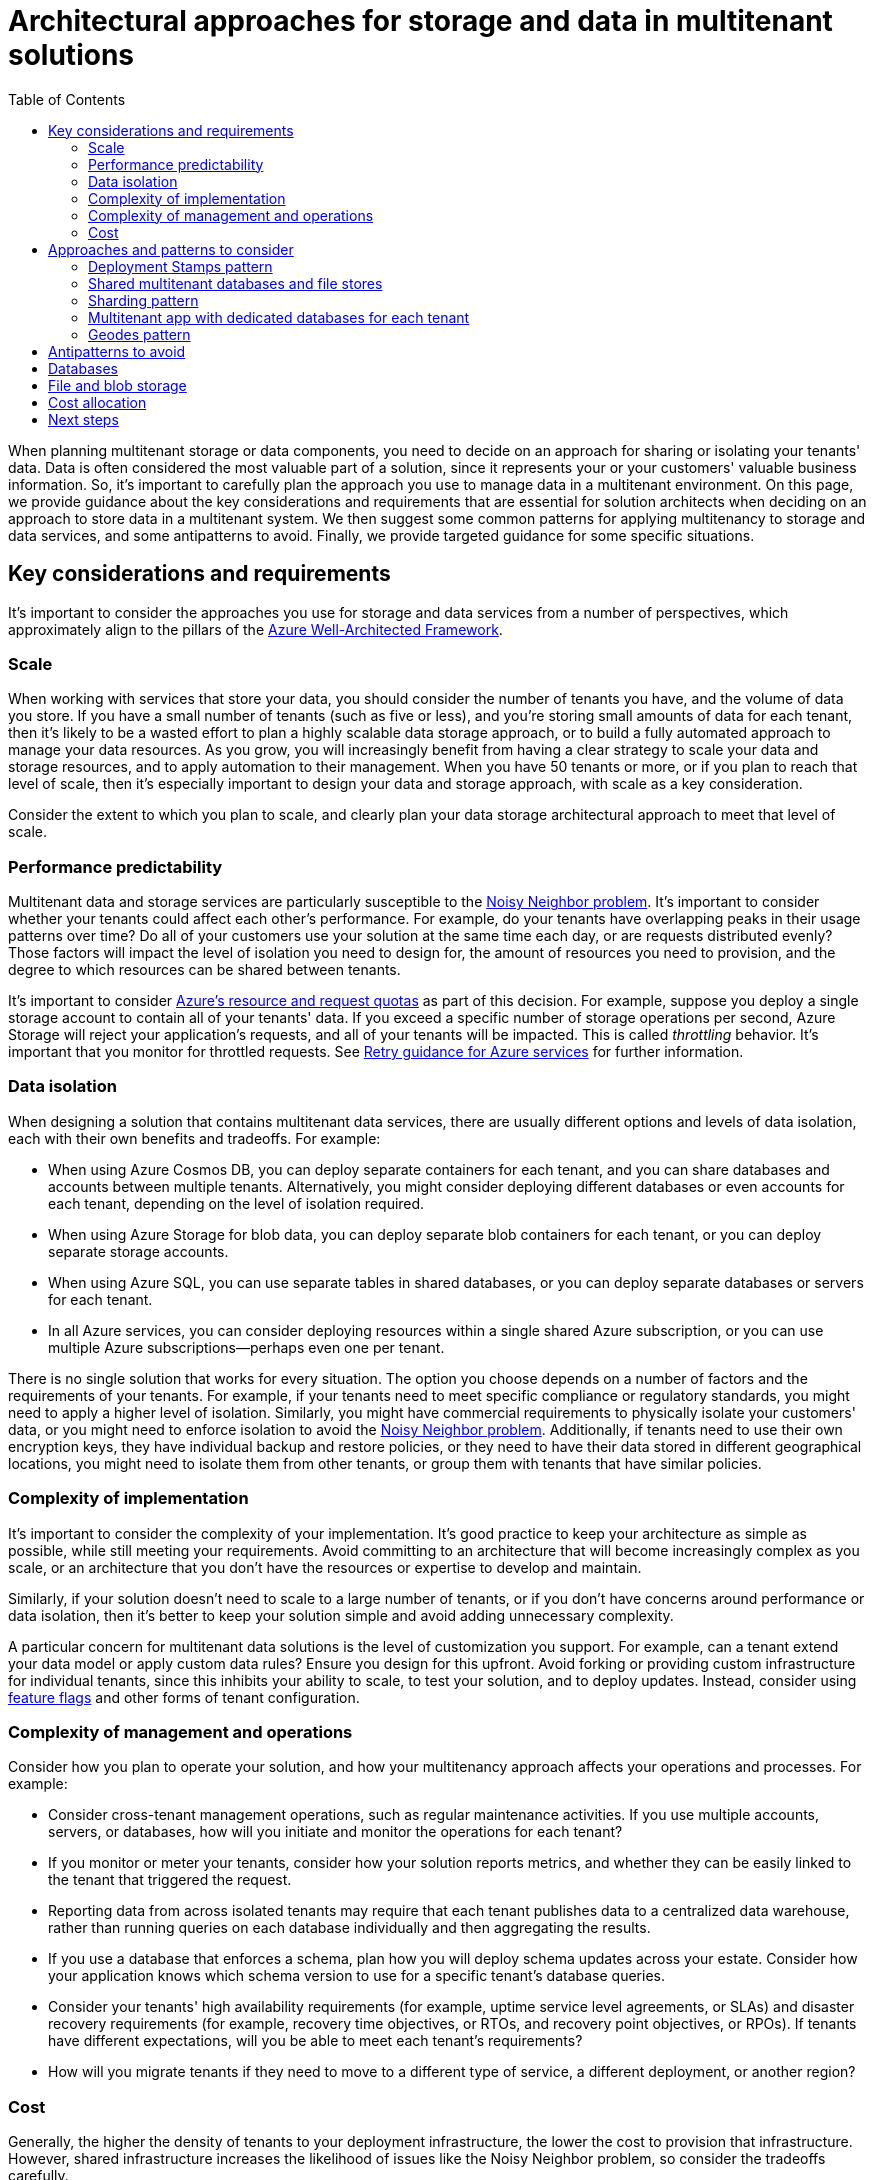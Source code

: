 = Architectural approaches for storage and data in multitenant solutions
:toc:
:icons: font
:source-highlighter: rouge
:imagesdir: ./images

When planning multitenant storage or data components, you need to decide on an approach for sharing or isolating your tenants' data. Data is often considered the most valuable part of a solution, since it represents your or your customers' valuable business information. So, it's important to carefully plan the approach you use to manage data in a multitenant environment. On this page, we provide guidance about the key considerations and requirements that are essential for solution architects when deciding on an approach to store data in a multitenant system. We then suggest some common patterns for applying multitenancy to storage and data services, and some antipatterns to avoid. Finally, we provide targeted guidance for some specific situations.

== Key considerations and requirements
It's important to consider the approaches you use for storage and data services from a number of perspectives, which approximately align to the pillars of the https://docs.microsoft.com/en-us/azure/architecture/framework[Azure Well-Architected Framework].

=== Scale

When working with services that store your data, you should consider the number of tenants you have, and the volume of data you store. If you have a small number of tenants (such as five or less), and you're storing small amounts of data for each tenant, then it's likely to be a wasted effort to plan a highly scalable data storage approach, or to build a fully automated approach to manage your data resources. As you grow, you will increasingly benefit from having a clear strategy to scale your data and storage resources, and to apply automation to their management. When you have 50 tenants or more, or if you plan to reach that level of scale, then it's especially important to design your data and storage approach, with scale as a key consideration.

Consider the extent to which you plan to scale, and clearly plan your data storage architectural approach to meet that level of scale.

=== Performance predictability

Multitenant data and storage services are particularly susceptible to the https://docs.microsoft.com/en-us/azure/architecture/antipatterns/noisy-neighbor/[Noisy Neighbor problem]. It's important to consider whether your tenants could affect each other's performance. For example, do your tenants have overlapping peaks in their usage patterns over time? Do all of your customers use your solution at the same time each day, or are requests distributed evenly? Those factors will impact the level of isolation you need to design for, the amount of resources you need to provision, and the degree to which resources can be shared between tenants.

It's important to consider https://docs.microsoft.com/en-us/azure/azure-resource-manager/management/azure-subscription-service-limits[Azure's resource and request quotas] as part of this decision. For example, suppose you deploy a single storage account to contain all of your tenants' data. If you exceed a specific number of storage operations per second, Azure Storage will reject your application's requests, and all of your tenants will be impacted. This is called _throttling_ behavior. It's important that you monitor for throttled requests. See https://docs.microsoft.com/en-us/azure/architecture/best-practices/retry-service-specific[Retry guidance for Azure services] for further information.

=== Data isolation

When designing a solution that contains multitenant data services, there are usually different options and levels of data isolation, each with their own benefits and tradeoffs. For example:

- When using Azure Cosmos DB, you can deploy separate containers for each tenant, and you can share databases and accounts between multiple tenants. Alternatively, you might consider deploying different databases or even accounts for each tenant, depending on the level of isolation required.
- When using Azure Storage for blob data, you can deploy separate blob containers for each tenant, or you can deploy separate storage accounts.
- When using Azure SQL, you can use separate tables in shared databases, or you can deploy separate databases or servers for each tenant.
- In all Azure services, you can consider deploying resources within a single shared Azure subscription, or you can use multiple Azure subscriptions--perhaps even one per tenant.

There is no single solution that works for every situation. The option you choose depends on a number of factors and the requirements of your tenants. For example, if your tenants need to meet specific compliance or regulatory standards, you might need to apply a higher level of isolation. Similarly, you might have commercial requirements to physically isolate your customers' data, or you might need to enforce isolation to avoid the https://docs.microsoft.com/en-us/azure/architecture/antipatterns/noisy-neighbor/[Noisy Neighbor problem]. Additionally, if tenants need to use their own encryption keys, they have individual backup and restore policies, or they need to have their data stored in different geographical locations, you might need to isolate them from other tenants, or group them with tenants that have similar policies.

=== Complexity of implementation

It's important to consider the complexity of your implementation. It's good practice to keep your architecture as simple as possible, while still meeting your requirements. Avoid committing to an architecture that will become increasingly complex as you scale, or an architecture that you don't have the resources or expertise to develop and maintain.

Similarly, if your solution doesn't need to scale to a large number of tenants, or if you don't have concerns around performance or data isolation, then it's better to keep your solution simple and avoid adding unnecessary complexity.

A particular concern for multitenant data solutions is the level of customization you support. For example, can a tenant extend your data model or apply custom data rules? Ensure you design for this upfront. Avoid forking or providing custom infrastructure for individual tenants, since this inhibits your ability to scale, to test your solution, and to deploy updates. Instead, consider using https://docs.microsoft.com/en-us/devops/operate/progressive-experimentation-feature-flags[feature flags] and other forms of tenant configuration.

=== Complexity of management and operations

Consider how you plan to operate your solution, and how your multitenancy approach affects your operations and processes. For example:

- Consider cross-tenant management operations, such as regular maintenance activities. If you use multiple accounts, servers, or databases, how will you initiate and monitor the operations for each tenant?
- If you monitor or meter your tenants, consider how your solution reports metrics, and whether they can be easily linked to the tenant that triggered the request.
- Reporting data from across isolated tenants may require that each tenant publishes data to a centralized data warehouse, rather than running queries on each database individually and then aggregating the results.
- If you use a database that enforces a schema, plan how you will deploy schema updates across your estate. Consider how your application knows which schema version to use for a specific tenant's database queries.
- Consider your tenants' high availability requirements (for example, uptime service level agreements, or SLAs) and disaster recovery requirements (for example, recovery time objectives, or RTOs, and recovery point objectives, or RPOs). If tenants have different expectations, will you be able to meet each tenant's requirements?
- How will you migrate tenants if they need to move to a different type of service, a different deployment, or another region?

=== Cost

Generally, the higher the density of tenants to your deployment infrastructure, the lower the cost to provision that infrastructure. However, shared infrastructure increases the likelihood of issues like the Noisy Neighbor problem, so consider the tradeoffs carefully.


== Approaches and patterns to consider
Several design patterns from the Azure Architecture Center are of relevance to multitenant storage and data services. You might choose to follow one pattern consistently. Or, you could consider mixing and matching patterns. For example, you might use a multitenant database for most of your tenants, but deploy single-tenant stamps for tenants who pay more or who have unusual requirements. Similarly, it's often a good practice to scale by using deployment stamps, even when you use a multitenant database or sharded databases within a stamp.

=== Deployment Stamps pattern

For more information about how the https://docs.microsoft.com/en-us/azure/architecture/patterns/deployment-stamp[Deployment Stamps pattern] can be used to support a multitenant solution, see Overview.

=== Shared multitenant databases and file stores

You might consider deploying a shared multitenant database, storage account, or file share, and sharing it across all of your tenants.

image::shared-database.png[]
This approach provides the highest density of tenants to infrastructure, so it tends to come at the lowest cost of any approach. It also often reduces the management overhead, since there's a single database or resource to manage, back up, and secure.

However, when you work with shared infrastructure, there are several caveats to consider:

- When you rely on a single resource, consider the supported scale and limits of that resource. For example, the maximum size of one database or file store, or the maximum throughput limits, will eventually become a hard blocker, if your architecture relies on a single database. Carefully consider the maximum scale you need to achieve, and compare it to your current and future limits, before you select this pattern.
- The https://docs.microsoft.com/en-us/azure/architecture/antipatterns/noisy-neighbor/[Noisy Neighbor problem] might become a factor, especially if you have tenants that are particularly busy or generate higher workloads than others. Considering applying the https://docs.microsoft.com/en-us/azure/architecture/patterns/throttling[Throttling pattern] or the https://docs.microsoft.com/en-us/azure/architecture/patterns/rate-limiting-pattern[Rate Limiting pattern] to mitigate these effects.
- You might have difficulty monitoring the activity and https://docs.microsoft.com/en-us/azure/architecture/guide/multitenant/considerations/measure-consumption[measuring the consumption] for a single tenant. Some services, such as Azure Cosmos DB, provide reporting on resource usage for each request, so this information can be tracked to measure the consumption for each tenant. Other services don't provide the same level of detail. For example, the Azure Files metrics for file capacity are available per file share dimension, only when you use premium shares. However, the standard tier provides the metrics only at the storage account level.
- Tenants may have different requirements for security, backup, availability, or storage location. If these don't match your single resource's configuration, you might not be able to accommodate them.
- When working with a relational database, or another situation where the schema of the data is important, then tenant-level schema customization is difficult.

=== Sharding pattern

The https://docs.microsoft.com/en-us/azure/architecture/patterns/sharding[Sharding pattern] involves deploying multiple separate databases, called shards, that contain one or more tenants' data. Unlike deployment stamps, shards don't imply that the entire infrastructure is duplicated. You might shard databases without also duplicating or sharding other infrastructure in your solution.

image::sharding.png[Diagram showing a sharded database. One database contains the data for tenants A and B, and the other contains the data for tenant C.]
Sharding is closely related to partitioning, and the terms are often used interchangeably. Consider the Horizontal, vertical, and functional data partitioning guidance.

The Sharding pattern can scale to very large numbers of tenants. Additionally, depending on your workload, you might be able to achieve a high density of tenants to shards, so the cost can be attractive. The Sharding pattern can also be used to address Azure subscription and service quotas, limits and constraints.

Some data stores, such as Azure Cosmos DB, provide native support for sharding or partitioning. When working with other solutions, such as Azure SQL, it can be more complex to build a sharding infrastructure and to route requests to the correct shard, for a given tenant.

[#_multitenant_app_with_dedicated_databases_for_each_tenant]
=== Multitenant app with dedicated databases for each tenant
Another common approach is to deploy a single multitenant application, with dedicated databases for each tenant.

image::dedicated-databases.png[Diagram showing different databases for each tenant.]
In this model, each tenant's data is isolated from the others, and you might be able to support some degree of customization for each tenant.

Because you provision dedicated data resources for each tenant, the cost for this approach can be higher than shared hosting models. However, Azure provides several options you can consider, in order to share the cost of hosting individual data resources across multiple tenants. For example, when you work with Azure SQL, you can consider elastic pools. For Azure Cosmos DB, you can provision throughput for a database and the throughput is shared between the containers in that database, although this approach is not appropriate when you need guaranteed performance for each container.

In this approach, because only the data components are deployed individually for each tenant, you likely can achieve high density for the other components in your solution and reduce the cost of those components.

It's important to use automated deployment approaches when you provision databases for each tenant.

=== Geodes pattern

The Geode pattern is designed specifically for geographically distributed solutions, including multitenant solutions. It supports high load and high levels of resiliency. When working with the Geode pattern, the data tier must be able to replicate the data across geographic regions, and it should support multi-geography writes.

image::geodes.png[Diagram showing the Geode pattern, with databases deployed across multiple regions that synchronize together.]
Azure Cosmos DB provides multi-master writes to support this pattern, and Cassandra supports multi-region clusters. Other data services are generally not able to support this pattern, without significant customization.

== Antipatterns to avoid

When working with multitenant data services, it's important to avoid situations that inhibit your ability to scale.

For relational databases, these include:

Table-based isolation.:: When you work within a single database, avoid creating individual tables for each tenant. A single database won't be able to support very large numbers of tenants when you use this approach, and it becomes increasingly difficult to query, manage, and update data. Instead, consider using a single set of multitenant tables with a tenant identifier column. Alternatively, you can use one of the patterns described above to deploy separate databases for each tenant.
Column-level tenant customization.:: Avoid applying schema updates that only apply to a single tenant. For example, suppose you have a single multitenant database. Avoid adding a new column to meet a specific tenant's requirements. It might be acceptable for a small number of customizations, but this rapidly becomes unmanageable when you have a large number of customizations to consider. Instead, consider revising your data model to track custom data for each tenant in a dedicated table.
Manual schema changes.:: Avoid updating your database schema manually, even if you only have a single shared database. It's easy to lose track of the updates you've applied, and if you need to scale out to more databases, it's challenging to identify the correct schema to apply. Instead, build an automated pipeline to deploy your schema changes, and use it consistently. Track the schema version used for each tenant in a dedicated database or lookup table.
Version dependencies.:: Avoid having your application take a dependency on a single version of your database schema. As you scale, you may need to apply schema updates at different times for different tenants. Instead, ensure your application version is backwards-compatible with at least one schema version, and avoid destructive schema updates.

== Databases

There are some features that can be useful for multitenancy. However, these aren't available in all database services. Consider whether you need these, when you decide on the service to use for your scenario:

- Row-level security can provide security isolation for specific tenants' data in a shared multitenant database. This feature is available in Azure SQL and Postgres Flex, but it's not available in other databases, like MySQL or Azure Cosmos DB.
- Tenant-level encryption might be required to support tenants that provide their own encryption keys for their data. This feature is available in Azure SQL as part of Always Encrypted. Cosmos DB provides customer-managed keys at the account level and also supports Always Encrypted.
- Resource pooling provides the ability to share resources and cost, between multiple databases or containers. This feature is available in Azure SQL's elastic pools and managed instances and in Azure Cosmos DB's database throughput, although each option has limitations you should be aware of.
- Sharding and partitioning has stronger native support in some services than others. This feature is available in Azure Cosmos DB, by using its logical and physical partitioning, and in Postgres Hyperscale. While Azure SQL doesn't natively support sharding, it provides sharding tools to support this type of architecture.


Additionally, when working with relational databases or other schema-based databases, consider where the schema upgrade process should be triggered, when you maintain a fleet of databases. In a small estate of databases, you might consider using a deployment pipeline to deploy schema changes. As you grow, it might be better for your application tier to detect the schema version for a specific database and to initiate the upgrade process.


== File and blob storage

Consider the approach you use to isolate data within a storage account. For example, you might deploy separate storage accounts for each tenant, or you might share storage accounts and deploy individual containers. Alternatively, you might create shared blob containers, and then you can use the blob path to separate data for each tenant. Consider Azure subscription limits and quotas, and carefully plan your growth to ensure your Azure resources scale to support your future needs.

If you use shared containers, plan your authentication and authorization strategy carefully, to ensure that tenants can't access each other's data. Consider the Valet Key pattern, when you provide clients with access to Azure Storage resources.

== Cost allocation

Consider how you'll measure consumption and allocate costs to tenants, for the use of shared data services. Whenever possible, aim to use built-in metrics instead of calculating your own. However, with shared infrastructure, it becomes hard to split telemetry for individual tenants. Application-level custom metering needs to be considered.

In general, cloud-native services, like Azure Cosmos DB and Azure Blob Storage, provide more granular metrics to track and model the usage for a specific tenant. For example, Azure Cosmos DB provides the consumed throughput for every request and response.

== Next steps

For more information about multitenancy and specific Azure services, see:

- https://docs.microsoft.com/en-us/azure/architecture/guide/multitenant/service/storage[Multitenancy and Azure Storage]
- https://docs.microsoft.com/en-us/azure/architecture/guide/multitenant/service/sql-database[Multitenancy and Azure SQL Database]
- https://docs.microsoft.com/en-us/azure/architecture/guide/multitenant/service/cosmos-db[Multitenancy and Azure Cosmos DB]

